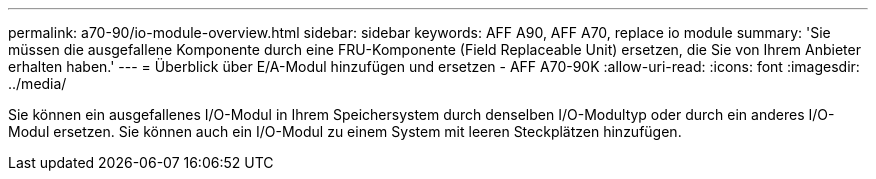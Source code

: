 ---
permalink: a70-90/io-module-overview.html 
sidebar: sidebar 
keywords: AFF A90, AFF A70, replace io module 
summary: 'Sie müssen die ausgefallene Komponente durch eine FRU-Komponente (Field Replaceable Unit) ersetzen, die Sie von Ihrem Anbieter erhalten haben.' 
---
= Überblick über E/A-Modul hinzufügen und ersetzen - AFF A70-90K
:allow-uri-read: 
:icons: font
:imagesdir: ../media/


[role="lead"]
Sie können ein ausgefallenes I/O-Modul in Ihrem Speichersystem durch denselben I/O-Modultyp oder durch ein anderes I/O-Modul ersetzen. Sie können auch ein I/O-Modul zu einem System mit leeren Steckplätzen hinzufügen.
